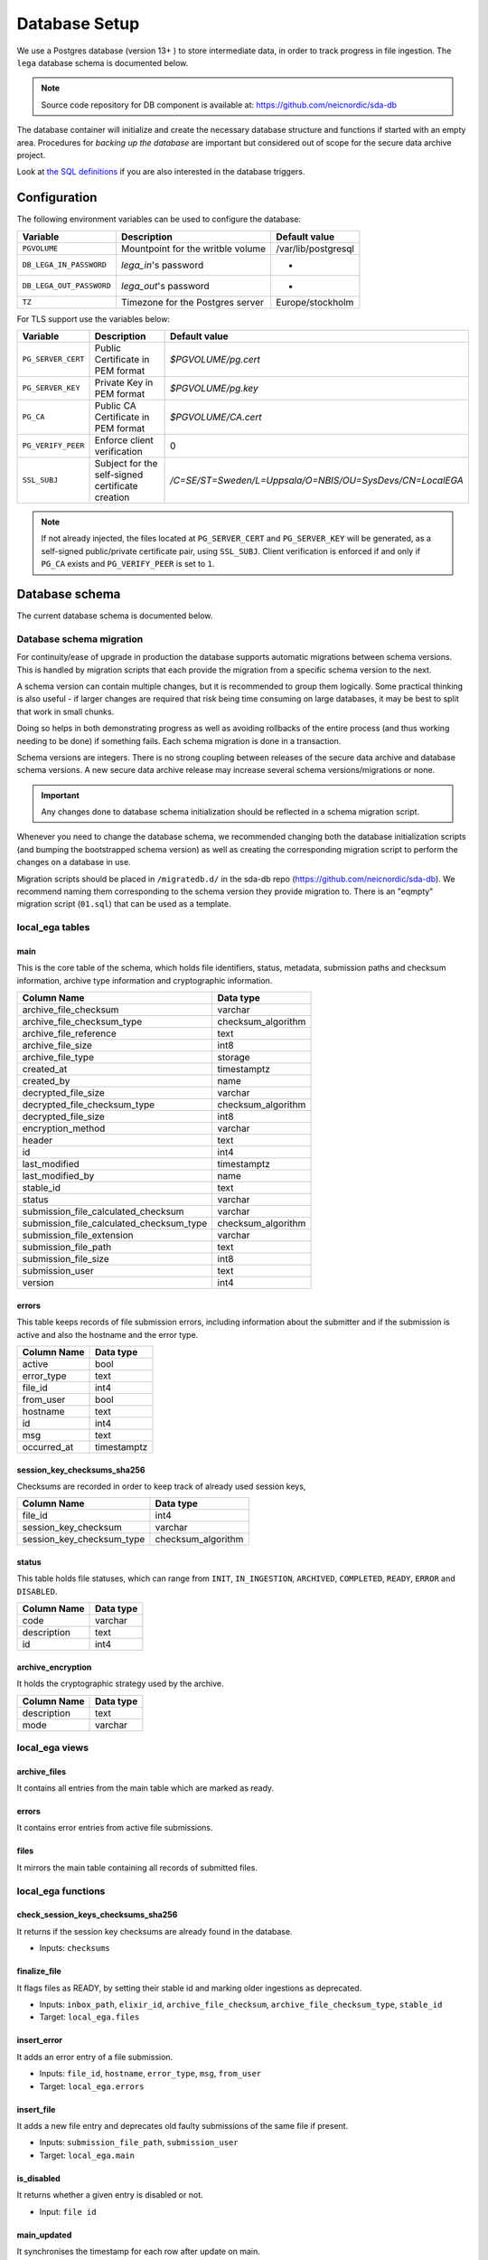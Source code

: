 .. _`db`:

Database Setup
==============

We use a Postgres database (version 13+ ) to store intermediate data,
in order to track progress in file ingestion. The ``lega`` database
schema is documented below.

.. note:: Source code repository for DB component is available at: https://github.com/neicnordic/sda-db

The database container will initialize and create the necessary
database structure and functions if started with an empty area.
Procedures for *backing up the database* are important but considered
out of scope for the secure data archive project.
	  
Look at `the SQL definitions
<https://github.com/neicnordic/sda-db/tree/master/initdb.d>`_ if
you are also interested in the database triggers.

Configuration
-------------

The following environment variables can be used to configure the database:

+-----------------------------+-----------------------------------+---------------------+
|                Variable     | Description                       | Default value       |
+=============================+===================================+=====================+
|                ``PGVOLUME`` | Mountpoint for the writble volume | /var/lib/postgresql |
+-----------------------------+-----------------------------------+---------------------+
|  ``DB_LEGA_IN_PASSWORD``    | `lega_in`'s password              | -                   |
+-----------------------------+-----------------------------------+---------------------+
| ``DB_LEGA_OUT_PASSWORD``    | `lega_out`'s password             | -                   |
+-----------------------------+-----------------------------------+---------------------+
|                      ``TZ`` | Timezone for the Postgres server  | Europe/stockholm    |
+-----------------------------+-----------------------------------+---------------------+

For TLS support use the variables below:

+---------------------+--------------------------------------------------+-----------------------------------------------------------+
|         Variable    | Description                                      | Default value                                             |
+=====================+==================================================+===========================================================+
| ``PG_SERVER_CERT``  | Public Certificate in PEM format                 | `$PGVOLUME/pg.cert`                                       |
+---------------------+--------------------------------------------------+-----------------------------------------------------------+
|  ``PG_SERVER_KEY``  | Private Key in PEM format                        | `$PGVOLUME/pg.key`                                        |
+---------------------+--------------------------------------------------+-----------------------------------------------------------+
|           ``PG_CA`` | Public CA Certificate in PEM format              | `$PGVOLUME/CA.cert`                                       |
+---------------------+--------------------------------------------------+-----------------------------------------------------------+
| ``PG_VERIFY_PEER``  | Enforce client verification                      | 0                                                         |
+---------------------+--------------------------------------------------+-----------------------------------------------------------+
|        ``SSL_SUBJ`` | Subject for the self-signed certificate creation | `/C=SE/ST=Sweden/L=Uppsala/O=NBIS/OU=SysDevs/CN=LocalEGA` |
+---------------------+--------------------------------------------------+-----------------------------------------------------------+

.. note::  If not already injected, the files located at ``PG_SERVER_CERT``
           and ``PG_SERVER_KEY`` will be generated, as a self-signed public/private certificate pair, using ``SSL_SUBJ``.
           Client verification is enforced if and only if ``PG_CA`` exists and ``PG_VERIFY_PEER`` is set to ``1``.

Database schema
---------------

The current database schema is documented below.

Database schema migration
^^^^^^^^^^^^^^^^^^^^^^^^^

For continuity/ease of upgrade in production the database supports
automatic migrations between schema versions. This is handled by
migration scripts that each provide the migration from a specific
schema version to the next.

A schema version can contain multiple changes, but it is recommended
to group them logically. Some practical thinking is also useful - if
larger changes are required that risk being time consuming on large
databases, it may be best to split that work in small chunks.

Doing so helps in both demonstrating progress as well as avoiding
rollbacks of the entire process (and thus working needing to be done)
if something fails. Each schema migration is done in a transaction.

Schema versions are integers. There is no strong coupling between
releases of the secure data archive and database schema versions. A
new secure data archive release may increase several schema
versions/migrations or none.

.. important::
   Any changes done to database schema initialization should be
   reflected in a schema migration script.

Whenever you need to change the database schema, we recommended
changing both the database initialization scripts (and bumping the
bootstrapped schema version) as well as creating the corresponding
migration script to perform the changes on a database in use.

Migration scripts should be placed in ``/migratedb.d/`` in the
sda-db repo (https://github.com/neicnordic/sda-db). We
recommend naming them corresponding to the schema version they provide
migration to. There is an "eqmpty" migration script (``01.sql``) that can
be used as a template.

local_ega tables
^^^^^^^^^^^^^^^^

.. image:: /static/localega-schema.svg
   :alt: localega database schema

main
""""
This is the core table of the schema, which holds file identifiers, status, metadata, submission paths and checksum information, archive type information and cryptographic information.

+------------------------------------------+--------------------+
| Column Name                              | Data type          |
+==========================================+====================+
| archive_file_checksum                    | varchar            |
+------------------------------------------+--------------------+
| archive_file_checksum_type               | checksum_algorithm |
+------------------------------------------+--------------------+
| archive_file_reference                   | text               |
+------------------------------------------+--------------------+
| archive_file_size                        | int8               |
+------------------------------------------+--------------------+
| archive_file_type                        | storage            |
+------------------------------------------+--------------------+
| created_at                               | timestamptz        |
+------------------------------------------+--------------------+
| created_by                               | name               |
+------------------------------------------+--------------------+
| decrypted_file_size                      | varchar            |
+------------------------------------------+--------------------+
| decrypted_file_checksum_type             | checksum_algorithm |
+------------------------------------------+--------------------+
| decrypted_file_size                      | int8               |
+------------------------------------------+--------------------+
| encryption_method                        | varchar            |
+------------------------------------------+--------------------+
| header                                   | text               |
+------------------------------------------+--------------------+
| id                                       | int4               |
+------------------------------------------+--------------------+
| last_modified                            | timestamptz        |
+------------------------------------------+--------------------+
| last_modified_by                         | name               |
+------------------------------------------+--------------------+
| stable_id                                | text               |
+------------------------------------------+--------------------+
| status                                   | varchar            |
+------------------------------------------+--------------------+
| submission_file_calculated_checksum      | varchar            |
+------------------------------------------+--------------------+
| submission_file_calculated_checksum_type | checksum_algorithm |
+------------------------------------------+--------------------+
| submission_file_extension                | varchar            |
+------------------------------------------+--------------------+
| submission_file_path                     | text               |
+------------------------------------------+--------------------+
| submission_file_size                     | int8               |
+------------------------------------------+--------------------+
| submission_user                          | text               |
+------------------------------------------+--------------------+
| version                                  | int4               |
+------------------------------------------+--------------------+

errors
""""""
This table keeps records of file submission errors, including information about the submitter and if the submission is active and also the hostname and the error type.

+-------------+-------------+
| Column Name | Data type   |
+=============+=============+
| active      | bool        |
+-------------+-------------+
| error_type  | text        |
+-------------+-------------+
| file_id     | int4        |
+-------------+-------------+
| from_user   | bool        |
+-------------+-------------+
| hostname    | text        |
+-------------+-------------+
| id          | int4        |
+-------------+-------------+
| msg         | text        |
+-------------+-------------+
| occurred_at | timestamptz |
+-------------+-------------+

session_key_checksums_sha256
""""""""""""""""""""""""""""
Checksums are recorded in order to keep track of already used session keys,

+---------------------------+--------------------+
| Column Name               | Data type          |
+===========================+====================+
| file_id                   | int4               |
+---------------------------+--------------------+
| session_key_checksum      | varchar            |
+---------------------------+--------------------+
| session_key_checksum_type | checksum_algorithm |
+---------------------------+--------------------+

status
""""""
This table holds file statuses, which can range from ``INIT``, ``IN_INGESTION``, ``ARCHIVED``, ``COMPLETED``, ``READY``, ``ERROR`` and ``DISABLED``.

+-------------+-----------+
| Column Name | Data type |
+=============+===========+
| code        | varchar   |
+-------------+-----------+
| description | text      |
+-------------+-----------+
| id          | int4      |
+-------------+-----------+

archive_encryption
""""""""""""""""""
It holds the cryptographic strategy used by the archive.

+-------------+-----------+
| Column Name | Data type |
+=============+===========+
| description | text      |
+-------------+-----------+
| mode        | varchar   |
+-------------+-----------+

local_ega views
^^^^^^^^^^^^^^^

archive_files
"""""""""""""

It contains all entries from the main table which are marked as ready.

errors
""""""

It contains error entries from active file submissions.

files
"""""

It mirrors the main table containing all records of submitted files.


local_ega functions
^^^^^^^^^^^^^^^^^^^

check_session_keys_checksums_sha256
"""""""""""""""""""""""""""""""""""
It returns if the session key checksums are already found in the database.

* Inputs: ``checksums``

finalize_file
"""""""""""""
It flags files as READY, by setting their stable id and marking older ingestions as deprecated.

* Inputs: ``inbox_path``, ``elixir_id``, ``archive_file_checksum``, ``archive_file_checksum_type``, ``stable_id``
* Target: ``local_ega.files``

insert_error
""""""""""""
It adds an error entry of a file submission.

* Inputs: ``file_id``, ``hostname``, ``error_type``, ``msg``, ``from_user``
* Target: ``local_ega.errors``

insert_file
"""""""""""
It adds a new file entry and deprecates old faulty submissions of the same file if present.

* Inputs: ``submission_file_path``, ``submission_user``
* Target: ``local_ega.main``

is_disabled
"""""""""""
It returns whether a given entry is disabled or not.

* Input: ``file id``

main_updated
""""""""""""
It synchronises the timestamp for each row after update on main.

* Input: None
* Target: ``local_ega.main``

mark_ready
""""""""""
When triggered after a file is marked as READY, it deactivates all errors of the given entry.

* Inputs: None
* Target: ``mark_ready``

local_ega_download tables
^^^^^^^^^^^^^^^^^^^^^^^^^

.. image:: /static/localega-download-schema.svg
   :width: 300
   :alt: localega download database schema

requests
""""""""
It keeps track of all requests made to the file archive, including the requested file chunks and client information.

+------------------+-------------+
| Column Name      | Data type   |
+==================+=============+
| client_ip        | text        |
+------------------+-------------+
| created_at       | timestamptz |
+------------------+-------------+
| end_coordinate   | int8        |
+------------------+-------------+
| file_id          | int4        |
+------------------+-------------+
| id               | int4        |
+------------------+-------------+
| start_coordinate | int8        |
+------------------+-------------+
| user_info        | text        |
+------------------+-------------+

success
"""""""
A record of all successfully downloaded files.

+-------------+--------------+
| Column Name | Data type    |
+=============+==============+
| bytes       | int8         |
+-------------+--------------+
| id          | int4         |
+-------------+--------------+
| occurred_at | timestamptz  |
+-------------+--------------+
| req_id      | int4         |
+-------------+--------------+
| speed       | float8       |
+-------------+--------------+

errors
""""""
A record of all errors occurred during file requests, including the hostname and the error code.

+-------------+-------------+
| Column Name | Data type   |
+=============+=============+
| code        | text        |
+-------------+-------------+
| description | text        |
+-------------+-------------+
| hostname    | text        |
+-------------+-------------+
| id          | int4        |
+-------------+-------------+
| occurred_at | timestamptz |
+-------------+-------------+
| req_id      | int4        |
+-------------+-------------+

local_ega_download functions
^^^^^^^^^^^^^^^^^^^^^^^^^^^^
download_complete
"""""""""""""""""
It marks a file download as complete, and calculates the download speed.
Inputs: requested file id, download size, speed
Target: ``local_ega_download.success``

insert_error
""""""""""""

It adds an error entry of a file download.

* Inputs: requested file id, hostname, error code, error description
* Target: ``local_ega_download.errors``

make_request
""""""""""""

It inserts a new request or reuses and old request entry of a given file.

* Inputs: stable id, user information, client ip, start coordinate and end coordinate
* Target: ``local_ega_download.requests``

local_ega_ebi tables
^^^^^^^^^^^^^^^^^^^^

.. image:: /static/localega-ebi-schema.svg
   :alt: localega EBI database schema

filedataset
"""""""""""
It contains all entries that relate to EBI Files and Datasets.

+-------------------+-----------+
| Column Name       | Data type |
+===================+===========+
| dataset_stable_id | text      |
+-------------------+-----------+
| file_id           | int4      |
+-------------------+-----------+
| id                | int4      |
+-------------------+-----------+

fileindexfile
"""""""""""""
It contains all entries that relate to EBI Files and File indexes.

+----------------------+-----------+
| Column Name          | Data type |
+======================+===========+
| file_id              | int4      |
+----------------------+-----------+
| id                   | int4      |
+----------------------+-----------+
| index_file_id        | text      |
+----------------------+-----------+
| index_file_reference | text      |
+----------------------+-----------+
| index_file_type      | storage   |
+----------------------+-----------+

local_ega_ebi views
^^^^^^^^^^^^^^^^^^^^

file
""""
View for EBI Data-Out which contains all ``local_ega.main`` entries marked as ready.

file_dataset
""""""""""""
Used to synchronise with the entity ``eu.elixir.ega.ebi.downloader.domain.entity.FileDataset``.

file_index_file
"""""""""""""""
Used to synchronise with the entity ``eu.elixir.ega.ebi.downloader.domain.entity.FileIndexFile``.

